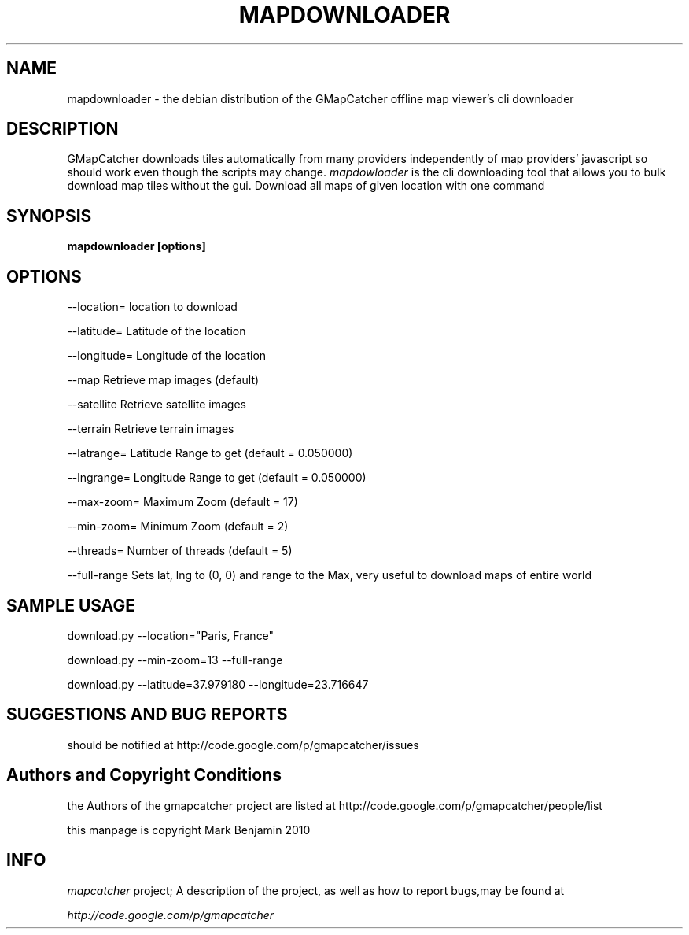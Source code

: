.\" Copyright (c) 2010 Mark Benjamin <mapcatcher.code.Markie1@dfgh.net>
.\" Fri 16 Jul 2010 11:43 AM
.\"
.\" This is free documentation; you may redistribute it and/or
.\" modify it under the terms of the GNU General Public License as
.\" published by the Free Software Foundation; either version 2 of
.\" the License, or (at your option) any later version.
.\"
.\" The GNU General Public License's references to "object code"
.\" and "executables" are to be interpreted as the output of any
.\" document formatting or typesetting system, including
.\" intermediate and printed output.
.\"
.\" This manual is distributed in the hope that it will be useful,
.\" but WITHOUT ANY WARRANTY; without even the implied warranty of
.\" MERCHANTABILITY or FITNESS FOR A PARTICULAR PURPOSE.  See the
.\" GNU General Public License for more details.
.\"
.\" You should have received a copy of the GNU General Public
.\" License along with this manual; if not, write to the Free
.\" Software Foundation, Inc., 59 Temple Place, Suite 330, Boston, MA 02111,
.\" USA.
.\"
.TH MAPDOWNLOADER 1 2010-07-16 "Linux" "Linux Programmer's Manual"
.SH NAME
mapdownloader - the debian distribution of the GMapCatcher offline map viewer's cli downloader
.SH DESCRIPTION
GMapCatcher downloads tiles automatically from many providers 
independently of map providers' javascript so should work even though 
the scripts may change.
.I mapdowloader
is the cli downloading tool that allows you to bulk download map tiles without the gui.
Download all maps of given location with one command
.SH SYNOPSIS
.B mapdownloader [options]
.SH OPTIONS
.P
--location=   location to download
.P
--latitude=   Latitude of the location 
.P
--longitude=  Longitude of the location
.P
.P
--map         Retrieve map images (default)
.P
--satellite   Retrieve satellite images
.P
--terrain     Retrieve terrain images
.P
.P
--latrange=   Latitude Range to get    (default = 0.050000)
.P
--lngrange=   Longitude Range to get   (default = 0.050000)
.P
--max-zoom=   Maximum Zoom   (default = 17)
.P
--min-zoom=   Minimum Zoom   (default = 2)
.P
--threads=    Number of threads   (default = 5)
.P
--full-range  Sets lat, lng to (0, 0) and range to the Max,
very useful to download maps of entire world

.SH SAMPLE USAGE
download.py --location="Paris, France"
.P
download.py --min-zoom=13 --full-range
.P
download.py --latitude=37.979180 --longitude=23.716647

.SH SUGGESTIONS AND BUG REPORTS
should be notified at http://code.google.com/p/gmapcatcher/issues
.SH Authors and Copyright Conditions
the Authors of the gmapcatcher project are listed at
http://code.google.com/p/gmapcatcher/people/list
.P
this manpage is copyright Mark Benjamin 2010
.SH INFO
.I mapcatcher 
project; A description of the project, as well as
how to report bugs,may be found at
.P
.I http://code.google.com/p/gmapcatcher